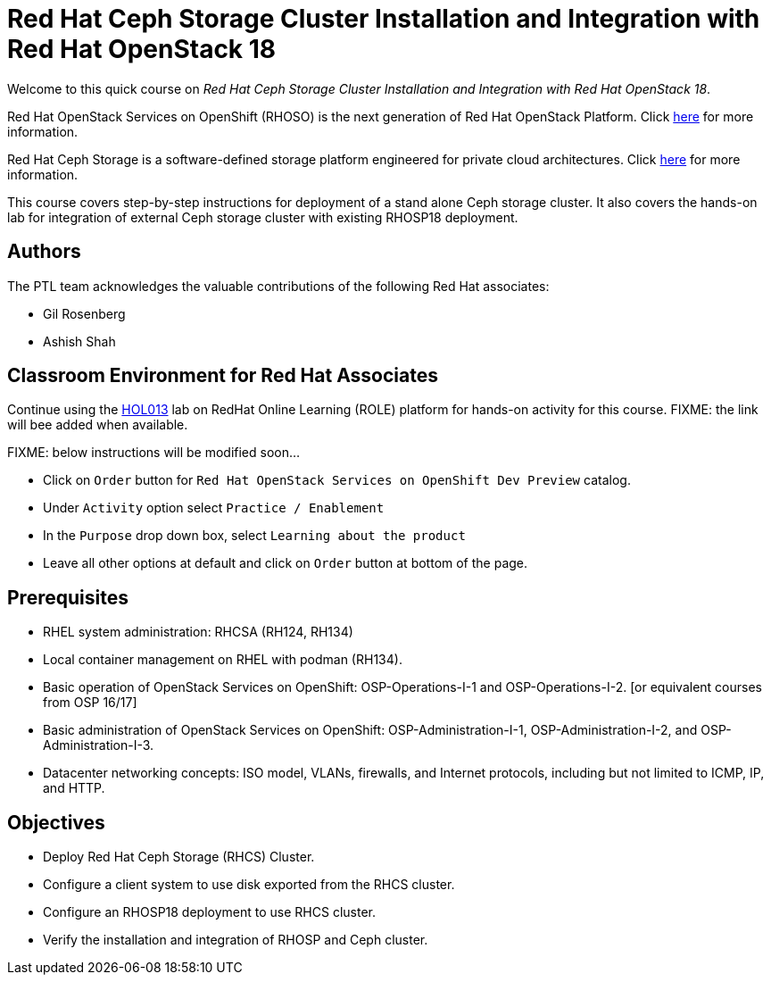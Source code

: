 = Red Hat Ceph Storage Cluster Installation and Integration with Red Hat OpenStack 18
:navtitle: Home

Welcome to this quick course on _Red Hat Ceph Storage Cluster Installation and Integration with Red Hat OpenStack 18_.

Red Hat OpenStack Services on OpenShift (RHOSO) is the next generation of Red Hat OpenStack Platform.
Click https://www.redhat.com/en/blog/red-hat-openstack-services-openshift-next-generation-red-hat-openstack-platform[here] for more information.

Red Hat Ceph Storage is a software-defined storage platform engineered for private cloud architectures.
Click https://www.redhat.com/en/technologies/storage/ceph[here] for more information.


This course covers step-by-step instructions for deployment of a stand alone Ceph storage cluster. 
It also covers the hands-on lab for integration of external Ceph storage cluster with existing RHOSP18 deployment.


== Authors

The PTL team acknowledges the valuable contributions of the following Red Hat associates:

* Gil Rosenberg
* Ashish Shah

== Classroom Environment for Red Hat Associates

Continue using the https://link-to-be-added.com[HOL013] lab on RedHat Online Learning (ROLE) platform for hands-on activity for this course.
FIXME: the link will bee added when available.

FIXME: below instructions will be modified soon...

* Click on `Order` button for `Red Hat OpenStack Services on OpenShift Dev Preview` catalog.
* Under `Activity` option select `Practice / Enablement`
* In the `Purpose` drop down box, select `Learning about the product`
* Leave all other options at default and click on `Order` button at bottom of the page.

== Prerequisites

* RHEL system administration: RHCSA (RH124, RH134)
* Local container management on RHEL with podman (RH134).
* Basic operation of OpenStack Services on OpenShift: OSP-Operations-I-1 and OSP-Operations-I-2. [or equivalent courses from OSP 16/17]
* Basic administration of OpenStack Services on OpenShift: OSP-Administration-I-1, OSP-Administration-I-2, and OSP-Administration-I-3.
* Datacenter networking concepts: ISO model, VLANs, firewalls, and Internet protocols, including but not limited to ICMP, IP, and HTTP.

== Objectives

* Deploy Red Hat Ceph Storage (RHCS) Cluster.
* Configure a client system to use disk exported from the RHCS cluster.
* Configure an RHOSP18 deployment to use RHCS cluster.
* Verify the installation and integration of RHOSP and Ceph cluster.